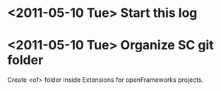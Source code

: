 * <2011-05-10 Tue> Start this log
* <2011-05-10 Tue> Organize SC git folder
Create <of> folder inside Extensions for openFrameworks projects.\\ 
